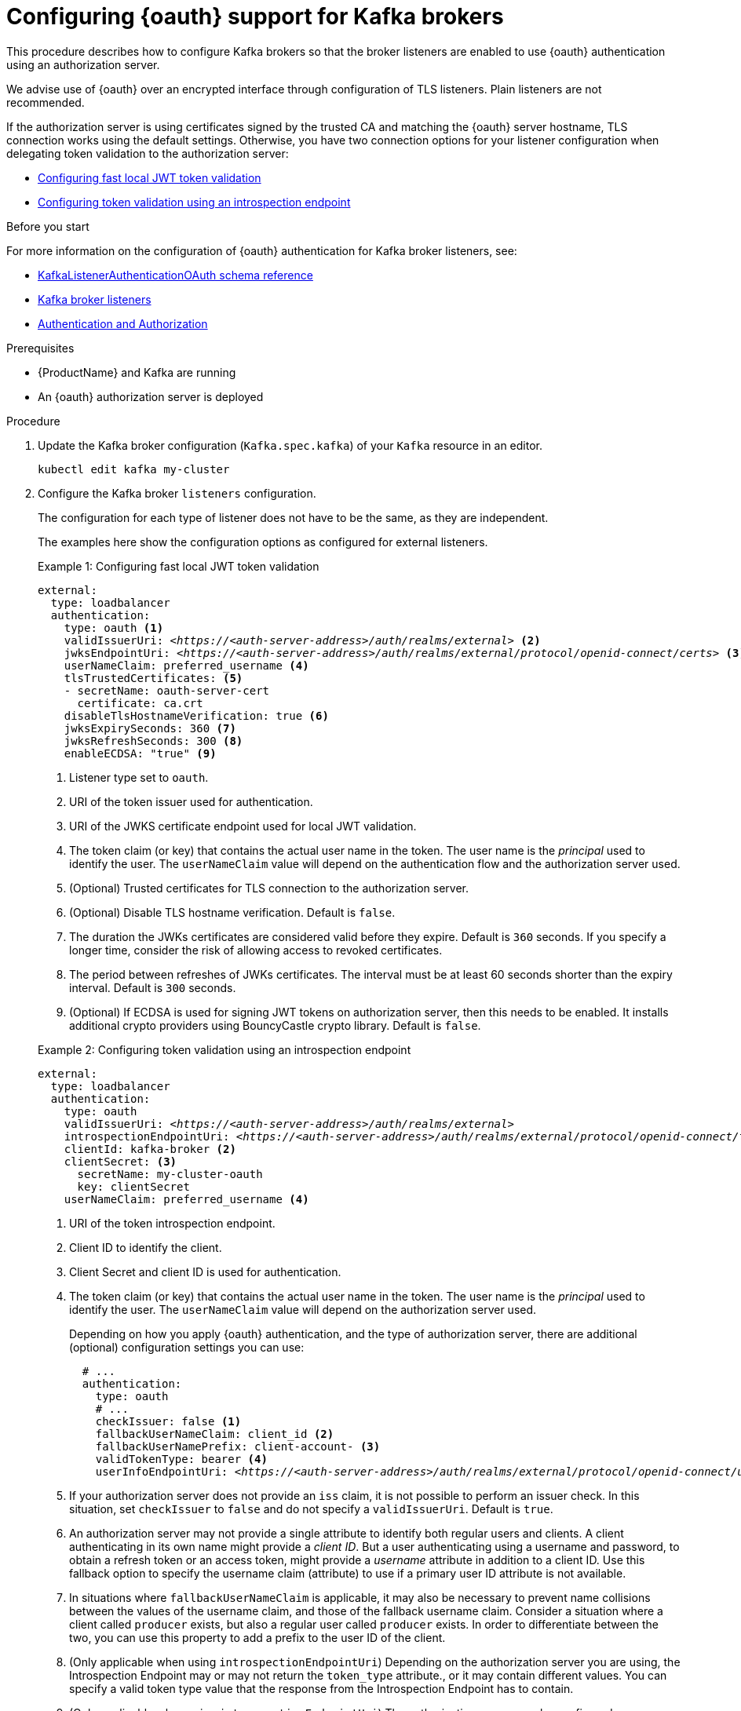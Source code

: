 // Module included in the following module:
//
// con-oauth-config.adoc

[id='proc-oauth-authentication-broker-config-{context}']
= Configuring {oauth} support for Kafka brokers

This procedure describes how to configure Kafka brokers so that the broker listeners are enabled to use {oauth} authentication using an authorization server.

We advise use of {oauth} over an encrypted interface through configuration of TLS listeners.
Plain listeners are not recommended.

If the authorization server is using certificates signed by the trusted CA and matching the {oauth} server hostname, TLS connection works using the default settings.
Otherwise, you have two connection options for your listener configuration when delegating token validation to the authorization server:

* xref:example-1[Configuring fast local JWT token validation]
* xref:example-2[Configuring token validation using an introspection endpoint]

.Before you start

For more information on the configuration of {oauth} authentication for Kafka broker listeners, see:

* xref:appendix_crds#type-KafkaListenerAuthenticationOAuth-reference[KafkaListenerAuthenticationOAuth schema reference]
* xref:assembly-configuring-kafka-broker-listeners-deployment-configuration-kafka[Kafka broker listeners]
* xref:assembly-kafka-authentication-and-authorization-deployment-configuration-kafka[Authentication and Authorization]

.Prerequisites

* {ProductName} and Kafka are running
* An {oauth} authorization server is deployed

.Procedure

. Update the Kafka broker configuration (`Kafka.spec.kafka`) of your `Kafka` resource in an editor.
+
[source,shell]
----
kubectl edit kafka my-cluster
----

. Configure the Kafka broker `listeners` configuration.
+
The configuration for each type of listener does not have to be the same, as they are independent.
+
The examples here show the configuration options as configured for external listeners.
+
--
[[example-1]]
.Example 1: Configuring fast local JWT token validation
[source,yaml,subs="+quotes,attributes"]
----
external:
  type: loadbalancer
  authentication:
    type: oauth <1>
    validIssuerUri: <__https://<auth-server-address>/auth/realms/external__> <2>
    jwksEndpointUri: <__https://<auth-server-address>/auth/realms/external/protocol/openid-connect/certs__> <3>
    userNameClaim: preferred_username <4>
    tlsTrustedCertificates: <5>
    - secretName: oauth-server-cert
      certificate: ca.crt
    disableTlsHostnameVerification: true <6>
    jwksExpirySeconds: 360 <7>
    jwksRefreshSeconds: 300 <8>
    enableECDSA: "true" <9>
----
<1> Listener type set to `oauth`.
<2> URI of the token issuer used for authentication.
<3> URI of the JWKS certificate endpoint used for local JWT validation.
<4> The token claim (or key) that contains the actual user name in the token. The user name is the _principal_ used to identify the user. The `userNameClaim` value will depend on the authentication flow and the authorization server used.
<5> (Optional) Trusted certificates for TLS connection to the authorization server.
<6> (Optional) Disable TLS hostname verification. Default is `false`.
<7> The duration the JWKs certificates are considered valid before they expire. Default is `360` seconds. If you specify a longer time, consider the risk of allowing access to revoked certificates.
<8> The period between refreshes of JWKs certificates. The interval must be at least 60 seconds shorter than the expiry interval. Default is `300` seconds.
<9> (Optional) If ECDSA is used for signing JWT tokens on authorization server, then this needs to be enabled. It installs additional crypto providers using BouncyCastle crypto library. Default is `false`.

[[example-2]]
.Example 2: Configuring token validation using an introspection endpoint
[source,yaml,subs="+quotes,attributes"]
----
external:
  type: loadbalancer
  authentication:
    type: oauth
    validIssuerUri: <__https://<auth-server-address>/auth/realms/external__>
    introspectionEndpointUri: <__https://<auth-server-address>/auth/realms/external/protocol/openid-connect/token/introspect__> <1>
    clientId: kafka-broker <2>
    clientSecret: <3>
      secretName: my-cluster-oauth
      key: clientSecret
    userNameClaim: preferred_username <4>
----
--
<1> URI of the token introspection endpoint.
<2> Client ID to identify the client.
<3> Client Secret and client ID is used for authentication.
<4> The token claim (or key) that contains the actual user name in the token. The user name is the _principal_ used to identify the user. The `userNameClaim` value will depend on the authorization server used.
+
Depending on how you apply {oauth} authentication, and the type of authorization server, there are additional (optional) configuration settings you can use:
+
[source,yaml,subs="+quotes,attributes"]
----
  # ...
  authentication:
    type: oauth
    # ...
    checkIssuer: false <1>
    fallbackUserNameClaim: client_id <2>
    fallbackUserNamePrefix: client-account- <3>
    validTokenType: bearer <4>
    userInfoEndpointUri: <__https://<auth-server-address>/auth/realms/external/protocol/openid-connect/userinfo__> <5>
----
<1> If your authorization server does not provide an `iss` claim, it is not possible to perform an issuer check. In this situation, set `checkIssuer` to `false` and do not specify a `validIssuerUri`. Default is `true`.
<2> An authorization server may not provide a single attribute to identify both regular users and clients. A client authenticating in its own name might provide a _client ID_. But a user authenticating using a username and password, to obtain a refresh token or an access token, might provide a _username_ attribute in addition to a client ID. Use this fallback option to specify the username claim (attribute) to use if a primary user ID attribute is not available.
<3> In situations where `fallbackUserNameClaim` is applicable, it may also be necessary to prevent name collisions between the values of the username claim, and those of the fallback username claim. Consider a situation where a client called `producer` exists, but also a regular user called `producer` exists. In order to differentiate between the two, you can use this property to add a prefix to the user ID of the client.
<4> (Only applicable when using `introspectionEndpointUri`) Depending on the authorization server you are using, the Introspection Endpoint may or may not return the `token_type` attribute., or it may contain different values. You can specify a valid token type value that the response from the Introspection Endpoint has to contain.
<5> (Only applicable when using `introspectionEndpointUri`) The authorization server may be configured or implemented in such a way to not provide any identifiable information in an Introspection Endpoint response. In order to obtain the user ID, you can configure the URI of the `userinfo` endpoint as a fallback. The `userNameClaim`, `fallbackUserNameClaim`, and `fallbackUserNamePrefix` settings are applied to the response of `userinfo` endpoint.

. Save and exit the editor, then wait for rolling updates to complete.

. Check the update in the logs or by watching the pod state transitions:
+
[source,shell,subs="+quotes,attributes"]
----
kubectl logs -f ${POD_NAME} -c ${CONTAINER_NAME}
kubectl get po -w
----
+
The rolling update configures the brokers to use {oauth} authentication.

.What to do next

* xref:proc-oauth-client-config-{context}[Configure your Kafka clients to use {oauth}]
